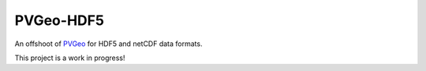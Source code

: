 PVGeo-HDF5
==========

.. image:: https://readthedocs.org/projects/pvgeo-hdf5/badge/?version=latest
   :target: https://pvgeo-hdf5.readthedocs.io/en/latest/?badge=latest
   :alt: Documentation Status

.. image:: https://img.shields.io/badge/docs%20by-gendocs-blue.svg
   :target: https://gendocs.readthedocs.io/en/latest/?badge=latest)
   :alt: Documentation Built by gendocs

.. image:: https://travis-ci.org/OpenGeoVis/PVGeo-HDF5.svg?branch=master
   :target: https://travis-ci.org/OpenGeoVis/PVGeo-HDF5
   :alt: Build Status

.. image:: https://img.shields.io/github/stars/OpenGeoVis/PVGeo-HDF5.svg?style=social&label=Stars
   :target: https://github.com/OpenGeoVis/PVGeo-HDF5
   :alt: GitHub

An offshoot of `PVGeo`_ for HDF5 and netCDF data formats.

.. _PVGeo: http://pvgeo.org

This project is a work in progress!
